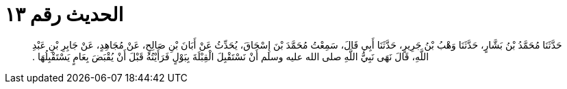 
= الحديث رقم ١٣

[quote.hadith]
حَدَّثَنَا مُحَمَّدُ بْنُ بَشَّارٍ، حَدَّثَنَا وَهْبُ بْنُ جَرِيرٍ، حَدَّثَنَا أَبِي قَالَ، سَمِعْتُ مُحَمَّدَ بْنَ إِسْحَاقَ، يُحَدِّثُ عَنْ أَبَانَ بْنِ صَالِحٍ، عَنْ مُجَاهِدٍ، عَنْ جَابِرِ بْنِ عَبْدِ اللَّهِ، قَالَ نَهَى نَبِيُّ اللَّهِ صلى الله عليه وسلم أَنْ نَسْتَقْبِلَ الْقِبْلَةَ بِبَوْلٍ فَرَأَيْتُهُ قَبْلَ أَنْ يُقْبَضَ بِعَامٍ يَسْتَقْبِلُهَا ‏.‏